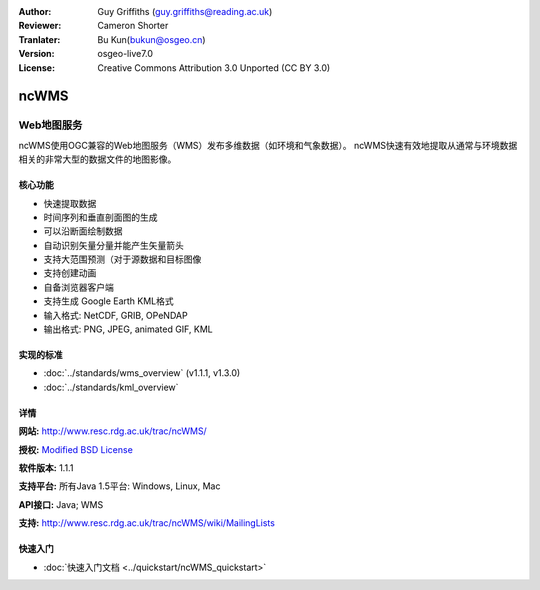 :Author: Guy Griffiths (guy.griffiths@reading.ac.uk)
:Reviewer: Cameron Shorter
:Tranlater: Bu Kun(bukun@osgeo.cn)
:Version: osgeo-live7.0
:License: Creative Commons Attribution 3.0 Unported (CC BY 3.0)

.. image:: /images/project_logos/logo-ncWMS.png
 :alt: project logo
 :align: right
 :target: http://www.resc.rdg.ac.uk/trac/ncWMS/

ncWMS
================================================================================

Web地图服务
~~~~~~~~~~~~~~~


ncWMS使用OGC兼容的Web地图服务（WMS）发布多维数据（如环境和气象数据）。
ncWMS快速有效地提取从通常与环境数据相关的非常大型的数据文件的地图影像。

.. image:: /images/projects/ncWMS/ncWMS-03-timeseries.png
  :scale: 60 %
  :alt: Screen Shot of GeoServer
  :align: right


核心功能
-------------

* 快速提取数据
* 时间序列和垂直剖面图的生成
* 可以沿断面绘制数据
* 自动识别矢量分量并能产生矢量箭头
* 支持大范围预测（对于源数据和目标图像
* 支持创建动画
* 自备浏览器客户端
* 支持生成 Google Earth KML格式
* 输入格式: NetCDF, GRIB, OPeNDAP
* 输出格式: PNG, JPEG, animated GIF, KML

实现的标准
---------------------

* :doc:`../standards/wms_overview` (v1.1.1, v1.3.0)

* :doc:`../standards/kml_overview`

详情
-------

**网站:** http://www.resc.rdg.ac.uk/trac/ncWMS/

**授权:** `Modified BSD License <http://www.resc.rdg.ac.uk/trac/ncWMS/wiki/LicencePage>`_

**软件版本:** 1.1.1

**支持平台:** 所有Java 1.5平台: Windows, Linux, Mac

**API接口:** Java; WMS

**支持:** http://www.resc.rdg.ac.uk/trac/ncWMS/wiki/MailingLists


快速入门
----------

* :doc:`快速入门文档 <../quickstart/ncWMS_quickstart>`
